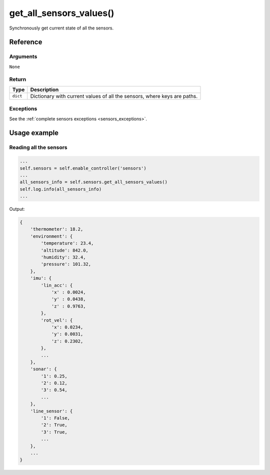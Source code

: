===========================
get_all_sensors_values()
===========================

Synchronously get current state of all the sensors.

Reference
===========

Arguments
------------

``None``

Return
----------

+-----------------+-----------------------------------------------------+
| Type            | Description                                         |
+=================+=====================================================+
| ``dict``        | Dictionary with current values of all the sensors,  |
|                 | where keys are paths.                               |
+-----------------+-----------------------------------------------------+

Exceptions
-------------

See the :ref:`complete sensors exceptions <sensors_exceptions>`.

Usage example
================


Reading all the sensors
--------------------------

.. code:: python

   ...
   self.sensors = self.enable_controller('sensors')
   ...
   all_sensors_info = self.sensors.get_all_sensors_values()
   self.log.info(all_sensors_info)
   ...

Output:

.. code:: python

   {
       'thermometer': 18.2,
       'environment': {
           'temperature': 23.4,
           'altitude': 842.0,
           'humidity': 32.4,
           'pressure': 101.32,
       },
       'imu': {
           'lin_acc': {
               'x' : 0.0024,
               'y' : 0.0438,
               'z' : 0.9763,
           },
           'rot_vel': {
               'x': 0.0234,
               'y': 0.0031,
               'z': 0.2302,
           },
           ...
       },
       'sonar': {
           '1': 0.25,
           '2': 0.12,
           '3': 0.54,
           ...
       },
       'line_sensor': {
           '1': False,
           '2': True,
           '3': True,
           ...
       },
       ...
   }